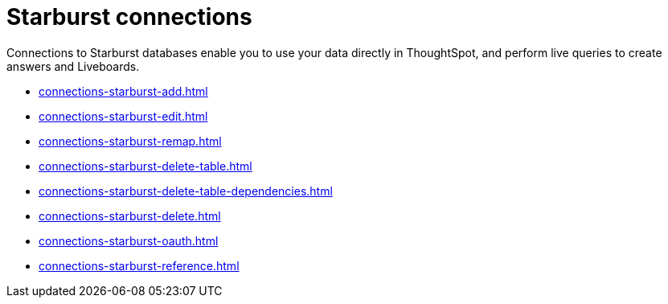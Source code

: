 = Starburst connections
:last_updated: 02/02/2021
:linkattrs:
:experimental:
:page-partial:
:description: You can easily add a connection to a Starburst database, and perform live queries to create answers and Liveboards.

Connections to Starburst databases enable you to use your data directly in ThoughtSpot, and perform live queries to create answers and Liveboards.

* xref:connections-starburst-add.adoc[]
* xref:connections-starburst-edit.adoc[]
* xref:connections-starburst-remap.adoc[]
* xref:connections-starburst-delete-table.adoc[]
* xref:connections-starburst-delete-table-dependencies.adoc[]
* xref:connections-starburst-delete.adoc[]
* xref:connections-starburst-oauth.adoc[]
* xref:connections-starburst-reference.adoc[]
